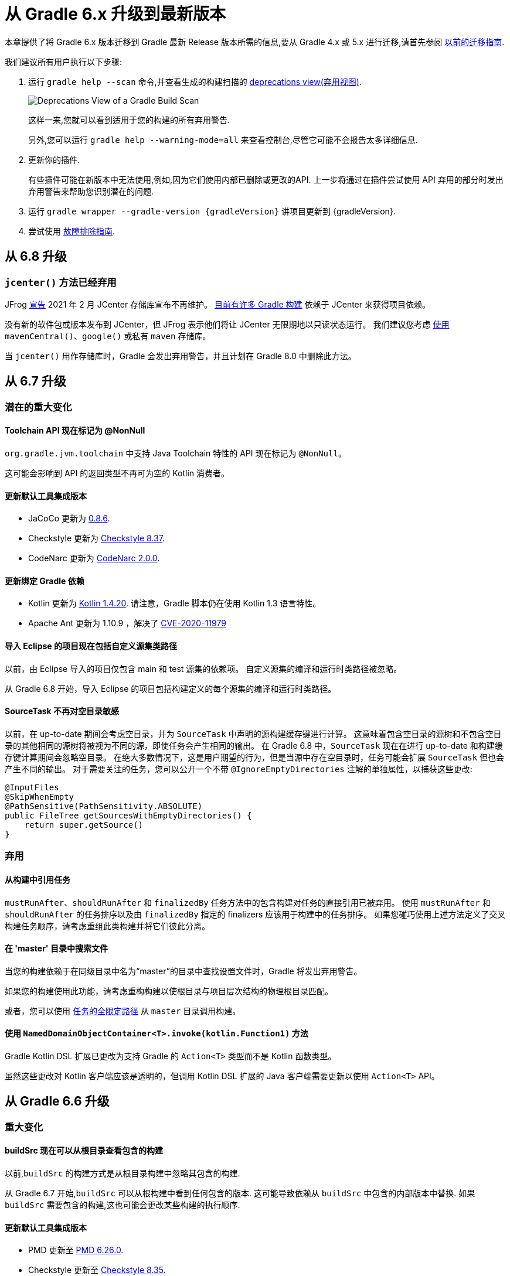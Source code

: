 [[upgrading_version_6]]
= 从 Gradle 6.x 升级到最新版本

本章提供了将 Gradle 6.x 版本迁移到 Gradle 最新 Release 版本所需的信息,要从 Gradle 4.x 或 5.x 进行迁移,请首先参阅 <<upgrading_version_5.adoc#upgrading_version_5,以前的迁移指南>>.

我们建议所有用户执行以下步骤:

. 运行 `gradle help --scan` 命令,并查看生成的构建扫描的  https://gradle.com/enterprise/releases/2018.4/#identify-usages-of-deprecated-gradle-functionality[deprecations view(弃用视图)].
+
image::{image-dir}/deprecations.png[Deprecations View of a Gradle Build Scan]
+
这样一来,您就可以看到适用于您的构建的所有弃用警告.
+
另外,您可以运行 `gradle help --warning-mode=all` 来查看控制台,尽管它可能不会报告太多详细信息.
. 更新你的插件.
+
有些插件可能在新版本中无法使用,例如,因为它们使用内部已删除或更改的API. 上一步将通过在插件尝试使用 API 弃用的部分时发出弃用警告来帮助您识别潜在的问题.
+
. 运行 `gradle wrapper --gradle-version {gradleVersion}` 讲项目更新到 {gradleVersion}.
. 尝试使用 <<troubleshooting.adoc#troubleshooting,故障排除指南>>.

[[changes_6.9]]
== 从 6.8 升级

[[jcenter_deprecation]]
=== `jcenter()` 方法已经弃用

JFrog link:https://jfrog.com/blog/into-the-sunset-bintray-jcenter-gocenter-and-chartcenter[宣告] 2021 年 2 月 JCenter 存储库宣布不再维护。 https://blog.gradle.org/jcenter-shutdown[目前有许多 Gradle 构建] 依赖于 JCenter 来获得项目依赖。

没有新的软件包或版本发布到 JCenter，但 JFrog 表示他们将让 JCenter 无限期地以只读状态运行。
我们建议您考虑 <<declaring_repositories.adoc#declaring-repositories,使用>> `mavenCentral()`、`google()` 或私有 `maven` 存储库。

当 `jcenter()` 用作存储库时，Gradle 会发出弃用警告，并且计划在 Gradle 8.0 中删除此方法。

[[changes_6.8]]
== 从 6.7 升级

=== 潜在的重大变化

==== Toolchain API 现在标记为 @NonNull

`org.gradle.jvm.toolchain` 中支持 Java Toolchain 特性的 API 现在标记为 `@NonNull`。

这可能会影响到 API 的返回类型不再可为空的 Kotlin 消费者。

==== 更新默认工具集成版本

- JaCoCo 更新为 http://www.jacoco.org/jacoco/trunk/doc/changes.html[0.8.6].
- Checkstyle 更新为 https://checkstyle.sourceforge.io/releasenotes.html#Release_8.37[Checkstyle 8.37].
- CodeNarc 更新为 https://github.com/CodeNarc/CodeNarc/blob/v2.0.0/CHANGELOG.md[CodeNarc 2.0.0].

==== 更新绑定 Gradle 依赖

- Kotlin 更新为 https://blog.jetbrains.com/kotlin/2020/08/kotlin-1-4-released-with-a-focus-on-quality-and-performance/[Kotlin 1.4.20].
请注意，Gradle 脚本仍在使用 Kotlin 1.3 语言特性。
- Apache Ant 更新为 1.10.9 ，解决了 https://github.com/gradle/gradle/security/advisories/GHSA-j45w-qrgf-25vm[CVE-2020-11979]

==== 导入 Eclipse 的项目现在包括自定义源集类路径

以前，由 Eclipse 导入的项目仅包含 main 和 test 源集的依赖项。 自定义源集的编译和运行时类路径被忽略。

从 Gradle 6.8 开始，导入 Eclipse 的项目包括构建定义的每个源集的编译和运行时类路径。

==== SourceTask 不再对空目录敏感

以前，在 up-to-date 期间会考虑空目录，并为 `SourceTask` 中声明的源构建缓存键进行计算。 这意味着包含空目录的源树和不包含空目录的其他相同的源树将被视为不同的源，即使任务会产生相同的输出。
在 Gradle 6.8 中，`SourceTask` 现在在进行 up-to-date 和构建缓存键计算期间会忽略空目录。 在绝大多数情况下，这是用户期望的行为，但是当源中存在空目录时，任务可能会扩展 `SourceTask` 但也会产生不同的输出。
对于需要关注的任务，您可以公开一个不带 `@IgnoreEmptyDirectories` 注解的单独属性，以捕获这些更改:

```
@InputFiles
@SkipWhenEmpty
@PathSensitive(PathSensitivity.ABSOLUTE)
public FileTree getSourcesWithEmptyDirectories() {
    return super.getSource()
}
```

=== 弃用

[[referencing_tasks_from_included_builds]]
==== 从构建中引用任务

`mustRunAfter`、`shouldRunAfter` 和 `finalizedBy` 任务方法中的包含构建对任务的直接引用已被弃用。
使用 `mustRunAfter` 和 `shouldRunAfter` 的任务排序以及由 `finalizedBy` 指定的 finalizers 应该用于构建中的任务排序。
如果您碰巧使用上述方法定义了交叉构建任务顺序，请考虑重组此类构建并将它们彼此分离。

[[master_subdirectory_root_build]]
==== 在 'master' 目录中搜索文件

当您的构建依赖于在同级目录中名为“master”的目录中查找设置文件时，Gradle 将发出弃用警告。

如果您的构建使用此功能，请考虑重构构建以使根目录与项目层次结构的物理根目录匹配。

或者，您可以使用 <<intro_multi_project_builds.adoc#sec:executing_tasks_by_fully_qualified_name,任务的全限定路径>> 从 `master` 目录调用构建。

[[using_NamedDomainObjectContainer_invoke_kotlin_Function1]]
==== 使用 `NamedDomainObjectContainer<T>.invoke(kotlin.Function1)` 方法

Gradle Kotlin DSL 扩展已更改为支持 Gradle 的 `Action<T>` 类型而不是 Kotlin 函数类型。

虽然这些更改对 Kotlin 客户端应该是透明的，但调用 Kotlin DSL 扩展的 Java 客户端需要更新以使用 `Action<T>` API。

[[changes_6.7]]
== 从 Gradle 6.6 升级

=== 重大变化

==== buildSrc 现在可以从根目录查看包含的构建

以前,`buildSrc` 的构建方式是从根目录构建中忽略其包含的构建.

从 Gradle 6.7 开始,`buildSrc` 可以从根构建中看到任何包含的版本. 这可能导致依赖从 `buildSrc` 中包含的内部版本中替换. 如果 `buildSrc` 需要包含的构建,这也可能会更改某些构建的执行顺序.

==== 更新默认工具集成版本

- PMD 更新至 https://github.com/pmd/pmd/releases/tag/pmd_releases%2F6.26.0[PMD 6.26.0].
- Checkstyle 更新至 https://checkstyle.sourceforge.io/releasenotes.html#Release_8.35[Checkstyle 8.35].
- CodeNarc 更新至 https://github.com/CodeNarc/CodeNarc/blob/v1.6.1/CHANGELOG.md[CodeNarc 1.6.1].

=== 弃用

==== 在执行阶段更改默认值排除

为了方便起见,Gradle 的文件树应用了一些默认的排除模式-实际上与 Ant 相同. 有关更多信息,请参见 <<working_with_files.adoc#sec:file_trees,用户手册>>. 有时,Ant 的默认排除选项会引起问题,
例如,当您想在存档文件中包含 `.gitignore` 时.

在执行阶段更改 Gradle 的默认排除值会导致最新检查的正确性问题,因此不建议使用. 您只能在 settings 脚本中更改 Gradle 的默认排除项,有关示例,请参见 <<working_with_files.adoc#sec:change_default_excludes,用户手册>>.

==== 直接使用配置作为依赖

Gradle 允许 `Configuration` 实例直接用作依赖:

```
dependencies {
    implementation(configurations.myConfiguration)
}
```

现在不赞成这样使用,因为它令人困惑: 我们希望先解决 "dependent configuration",然后将解析结果作为从属关系添加到包含的配置中,事实并非如此. 不推荐使用的版本可以替换为实际行为,即配置继承:

```
configurations.implementation.extendsFrom(configurations.myConfiguration)
```


[[changes_6.6]]
== 从 Gradle 6.5 升级

=== 重大变化

==== 更新 Gradle 依赖

- Ant 更新至 https://downloads.apache.org/ant/RELEASE-NOTES-1.10.8.html[1.10.8].
- Groovy 更新至 https://groovy-lang.org/changelogs/changelog-2.5.12.html[Groovy 2.5.12].

==== 依赖替换和变体感知依赖解析

在依赖替换中的添加 <<resolution_rules#sec:variant_aware_substitutions,表达变体支持>>的同时,错误修复可能引入了某些构建依赖的行为更改.
以前,替换的依赖仍将使用原始 selector  的 <<variant_attributes#,属性>>,而不是替换 selector  的属性.

有了这一更改,用更丰富的 selectors 围绕依赖进行的现有替换(例如平台依赖)将不再像以前那样起作用.必须在目标 selectors 中定义变体识别部分.

如果发生以下情况,您可能会受到此更改的影响:

* 对平台有依赖性,例如 `implementation platform("org:platform:1.0")`
* _或者_ ,如果您指定依赖的属性,
* _并_ 在这些依赖上使用 <<resolution_rules#,解析规则>>.

如果您受到这些影响,请 <<resolution_rules#sec:variant_aware_substitutions,参阅文档>>以解决问题.

=== 弃用

Gradle 6.6 没有弃用项

[[changes_6.5]]
== 从 Gradle 6.4 升级

=== 重大变化

==== 更新 Gradle 依赖

- Kotlin 更新至 https://github.com/JetBrains/kotlin/releases/tag/v1.3.72[Kotlin 1.3.72].
- Groovy 更新至 https://groovy-lang.org/changelogs/changelog-2.5.11.html[Groovy 2.5.11].

==== 更新默认工具集成版本

- PMD 更新至 https://github.com/pmd/pmd/releases/tag/pmd_releases%2F6.23.0[PMD 6.23.0].

=== 弃用

[[abstract_task_deprecated]]
==== 内部类 AbstractTask 已弃用

`AbstractTask` 是在 public  API 上可见的内部类,它是 public 类型 `DefaultTask` 的超类. 在 Gradle 7.0 中将删除 `AbstractTask`,在 Gradle 6.5 中不推荐使用以下内容:

- 注册类型为 `AbstractTask` 或 `TaskInternal` 的任务. 您可以从任务注册中删除任务类型,Gradle 将改用 `DefaultTask`.
- 注册一个类型为 `AbstractTask` 的子类但不是 `DefaultTask` 的子类的任务. 您可以更改任务类型以扩展 `DefaultTask`.
- 使用插件代码或构建脚本中的 `AbstractTask` 类.您可以更改代码使用 `DefaultTask`.

[[changes_6.4]]
== 从 Gradle 6.3 升级

=== 重大变化

[[upgrade:pmd_expects_6]]
==== PMD 插件默认需要 PMD 6.0.0 或更高版本

Gradle 6.4 默认情况下启用了增量分析.增量分析仅在 `PMD 6.0.0` 或更高版本中可用.如果要使用较旧的 PMD 版本,则需要禁用增量分析:

```
pmd {
    incrementalAnalysis = false
}
```

==== 更改依赖锁定

对于 Gradle 6.4,<<dependency_locking#fine_tuning_dependency_locking_behaviour_with_lock_mode,依赖锁定 `LockMode`>> 的孵化 API 已更改. 现在,可以通过 `Property<LockMode>` 而不是直接来设置值. 这意味着必须为 `Kotlin DSL` 更新设置值的表示法:

```
dependencyLocking {
    lockMode.set(LockMode.STRICT)
}
```

Groovy DSL 的用户不应受到影响,因为符号 `lockMode = LockMode.STRICT` 仍然有效.

==== 发布元数据中的 Java 版本

如果 Java 库是随 Gradle Module Metadata 发布的,则它支持的 Java 版本的信息将编码在 `org.gradle.jvm.version` 属性中. 默认情况下,此属性为您在 `java.targetCompatibility` 中配置的属性.

如果未配置,则将其设置为运行 Gradle 的当前 Java 版本. 更改特定编译任务的版本,例如 `javaCompile.targetCompatibility` 对该属性没有影响,如果未手动调整该属性,则会导致错误信息. 现在,此问题已修复,并且属性默认为与构建发布 jar 的源相关联的编译任务的设置.

==== 具有自定义布局的 Ivy 存储库

在具有自定义存储库布局的 Ivy 存储库上发布时,包括的 6.0 至 6.3.x 的 Gradle 版本可能会生成错误的 Gradle 模块元数据.
从 6.4 开始,如果 Gradle 检测到您正在使用自定义存储库布局,它将不再发布 Gradle 模块元数据.

==== 新属性可能会遮盖构建脚本中的变量

此版本在不同的地方引入了一些新属性- `mainClass,mainModule,modularity`. 由于这些是非常通用的名称,因此您有可能在构建脚本中使用其中之一作为变量名称.

然后,新属性可能会以不希望的方式遮盖您的变量中的一个,从而导致构建失败,在该构建中,访问属性而不是使用具有相同名称的局部变量. 您可以通过在构建脚本中重命名相应的变量来修复它.

受影响的是 `application {}` 和 `java {}` 配置块内的项目,配置为 `project.javaexec {}` 的 java 执行设置以及各种任务配置 (JavaExec, CreateStartScripts, JavaCompile, Test, Javadoc) 内的配置代码.

==== 更新 Gradle 依赖

- Kotlin 更新至 https://github.com/JetBrains/kotlin/releases/tag/v1.3.71[Kotlin 1.3.71].

=== 弃用

Gradle 6.3 和 6.4 之间没有弃用.

[[changes_6.3]]
== 从 Gradle 6.2 升级

=== 重大变化

==== IDEA 中可用的依赖更少

Gradle 不再将注解处理器类路径包括为 IDEA 中提供的依赖. IDEA 在编译时看到的依赖与 Gradle 在解决编译类路径(配置为 `compileClasspath` 的配置)后看到的依赖相同. 这样可以防止注解处理器依赖泄漏到项目代码中.

在 Gradle 引入 <<java_plugin.adoc#sec:incremental_annotation_processing,增量注解处理器>>支持之前,IDEA 要求所有注解处理器都在编译类路径上,以便在 IDEA 中进行编译时能够运行注解处理.
这不再是必需的,因为 Gradle 具有单独的 <<java_plugin.adoc#tab:configurations,注解处理器类路径>>. 导入带有注解处理器的 Gradle 项目时,注解处理器的依赖不会添加到 IDEA 模块的类路径中.

==== 更新 Gradle 依赖

- Kotlin 更新至  https://blog.jetbrains.com/kotlin/2020/03/kotlin-1-3-70-released/[Kotlin 1.3.70].
- Groovy 更新至  http://groovy-lang.org/changelogs/changelog-2.5.10.html[Groovy 2.5.10].

==== 更新默认工具集成版本

- PMD 更新至 https://pmd.github.io/pmd-6.21.0/pmd_release_notes.html#24-january-2020---6210[PMD 6.21.0].
- CodeNarc 更新至 https://github.com/CodeNarc/CodeNarc/blob/v1.5/CHANGELOG.md#version-15----nov-2019[CodeNarc 1.5].

==== 对某些32位操作系统删除了丰富的控制台支持

对于 32 位 Unix 系统和旧的 FreeBSD 版本(早于 FreeBSD 10),Gradle 6.3 不支持 <<command_line_interface.adoc#sec:rich_console,丰富的控制台>>. Microsoft Windows 32 位不受影响.

Gradle 将继续在 32 位系统上构建项目,但不再显示丰富的控制台.

=== 弃用

==== 使用默认配置和存档配置

几乎每个 Gradle 项目都有 _default_ and _archives_ 配置,这些配置是由基本插件添加的.这些配置已不再用于现代 Gradle 使用 <<variant_model.adoc#,变量感知依赖管理>>和 <<publishing_setup.adoc#,新发布插件>>的构建中.

虽然目前这些配置将保留在 Gradle 中以实现向后兼容,但现在不建议使用它们来声明依赖或解析依赖.

解决这些配置从来都不是一个期望的用例,只是可能的,因为在早期的 Gradle 版本中,每个配置都是可解决的.为了声明依赖,请使用您使用的插件提供的配置,例如 <<java_library_plugin.adoc#sec:java_library_configurations_graph>>.

[[changes_6.2]]
== 从 Gradle 6.1 升级

=== 重大变化

==== 默认情况下,编译和运行时类路径请求库

现在,JVM 项目中的类路径显式请求 `org.gradle.category=library` 属性. 如果无法使用某些库,这将导致更清晰的错误消息. 例如,当库不支持所需的 Java 版本时. 实际的效果是,现在所有 <<java_platform_plugin.adoc#sec:java_platform_consumption,平台依赖>>项都必须这样声明.

以前,当本地平台或使用 `Gradle Module Metadata` 发布的平台省略了 `platform()` 关键字时,平台依赖也偶然起作用

==== 来自项目根 `gradle.properties` 的属性泄漏到 `buildSrc` 和包括的内部版本中

Gradle 6.2 和 Gradle 6.2.1 中进行了回归,这导致在项目根 `gradle.properties` 文件中设置的 Gradle 属性泄漏到 `buildSrc` 构建和该根包含的任何构建中.

如果 `buildSrc` 版本或包含的版本突然发现来自项目根 `gradle.properties` 文件的属性的意外值或不兼容值,这可能会导致构建开始失败.

回归已在 Gradle 6.2.2 中修复.

=== 弃用

Gradle 6.1 和 6.2 之间没有弃用.

[[changes_6.1]]
== 从 Gradle 6.0 或 更早的版本升级

=== 弃用

==== 在任务完成之前查询任务的映射输出属性

在任务完成之前查询映射的输出属性的值可能会导致奇怪的构建失败,因为这表明过时或不存在的输出可能会被错误使用. 此行为已弃用,并将发出弃用警告. 这将成为 Gradle 7.0 中的错误.

下面的示例演示了在 Producer 执行之前分析 Producer 的输出文件的问题:

```
class Consumer extends DefaultTask {
    @Input
    final Property<Integer> threadPoolSize = ...
}

class Producer extends DefaultTask {
    @OutputFile
    final RegularFileProperty outputFile = ...
}

// threadPoolSize is read from the producer's outputFile
consumer.threadPoolSize = producer.outputFile.map { it.text.toInteger() }

// Emits deprecation warning
println("thread pool size = " + consumer.threadPoolSize.get())
```

如果在 `producer` 完成之前进行查询,则查询 `consumer.threadPoolSize` 的值将产生弃用警告,因为尚未生成输出文件.

==== 方法停用
以下方法已终止,不应再使用.它们将在 Gradle 7.0 中删除.

- `BasePluginConvention.setProject(ProjectInternal)`
- `BasePluginConvention.getProject()`
- `StartParameter.useEmptySettings()`
- `StartParameter.isUseEmptySettings()`

[[upgrading_jvm_plugins]]
==== 备用JVM插件 (也称为 "Software Model")

Gradle 2.x 中引入了一组用于 Java 和 Scala 开发的替代插件,作为基于  "software model" 的实验. 这些插件现已弃用,最终将被删除. 如果您仍在使用这些旧插件之一 (`java-lang`, `scala-lang`, `jvm-component`, `jvm-resources`, `junit-test-suite`)  ,请查阅有关构建
Java 和 JVM 项目的文档,以确定哪个稳定的 <<building_java_projects.adoc#,JVM 插件>>适合您的项目.

=== 重大更改

==== `ProjectLayout`  不可用于服务 worker actions

在 Gradle 6.0 中,通过服务注入使 `ProjectLayout` 服务可用于 worker actions 操作.该服务允许可变状态泄漏到工作程序动作中,并为工作程序动作中未声明的依赖提供了一种方法.

`ProjectLayout` 已从可用服务中删除.使用 `ProjectLayout` 的辅助操作应改为注入 `projectDirectory` 或 `buildDirectory` 作为参数.

==== 更新 Gradle 依赖

- Kotlin 更新至 https://blog.jetbrains.com/kotlin/2019/11/kotlin-1-3-60-released/[Kotlin 1.3.61].

==== 更新 Gradle 工具集

- Checkstyle 更新至 https://checkstyle.org/releasenotes.html#Release_8.27[Checkstyle 8.27].
- PMD 更新至 https://pmd.github.io/pmd-6.20.0/pmd_release_notes.html#29-november-2019---6200[PMD 6.20.0].

==== 发布 Spring Boot 应用程序

从 Gradle 6.2 开始,Gradle 会在上传之前执行健康安全性检查,以确保您没有上传过时的文件(由另一个版本生成的文件). 这引入了使用 `component.java` 组件上传的 Spring Boot` 应用程序的问题:

```
Artifact my-application-0.0.1-SNAPSHOT.jar wasn't produced by this build.
```

这是由于 main `jar` 任务被 Spring Boot 应用程序禁用,并且组件希望它存在而导致的. 由于默认情况下 bootJar 任务使用与 main `jar` 任务相同的文件,因此 Gradle 的先前版本将:

- 发布过时的 `bootJar` artifact
- 或如果先前未调用 `bootJar` 任务则失败

一种解决方法是告诉 Gradle 上传什么. 如果要上传 `bootJar`,则需要配置以执行此操作:

```
configurations {
   [apiElements, runtimeElements].each {
       it.outgoing.artifacts.removeIf { it.buildDependencies.getDependencies(null).contains(jar) }
       it.outgoing.artifact(bootJar)
   }
}
```

或者,您可能想重新启用 `jar` 任务,并使用其他 classifier 添加 `bootJar`.

```
jar {
   enabled = true
}

bootJar {
   classifier = 'application'
}
```
